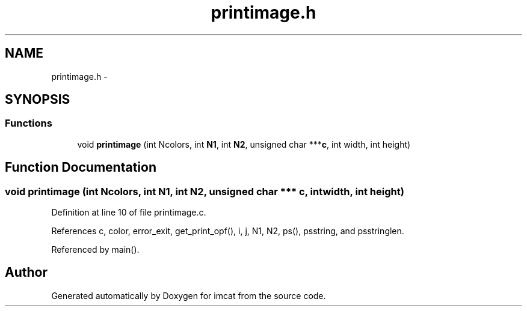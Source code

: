 .TH "printimage.h" 3 "23 Dec 2003" "imcat" \" -*- nroff -*-
.ad l
.nh
.SH NAME
printimage.h \- 
.SH SYNOPSIS
.br
.PP
.SS "Functions"

.in +1c
.ti -1c
.RI "void \fBprintimage\fP (int Ncolors, int \fBN1\fP, int \fBN2\fP, unsigned char ***\fBc\fP, int width, int height)"
.br
.in -1c
.SH "Function Documentation"
.PP 
.SS "void printimage (int Ncolors, int N1, int N2, unsigned char *** c, int width, int height)"
.PP
Definition at line 10 of file printimage.c.
.PP
References c, color, error_exit, get_print_opf(), i, j, N1, N2, ps(), psstring, and psstringlen.
.PP
Referenced by main().
.SH "Author"
.PP 
Generated automatically by Doxygen for imcat from the source code.
